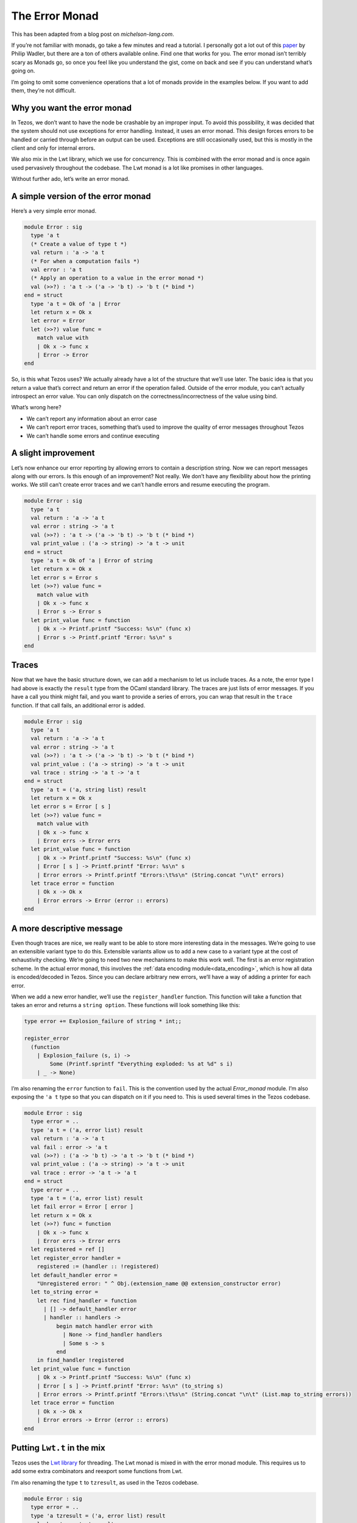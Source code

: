 .. _error_monad:

The Error Monad
===============

This has been adapted from a blog post on *michelson-lang.com*.

If you’re not familiar with monads, go take a few minutes and read a
tutorial. I personally got a lot out of this
`paper <http://homepages.inf.ed.ac.uk/wadler/papers/marktoberdorf/baastad.pdf>`__
by Philip Wadler, but there are a ton of others available online. Find
one that works for you. The error monad isn’t terribly scary as Monads
go, so once you feel like you understand the gist, come on back and see
if you can understand what’s going on.

I’m going to omit some convenience operations that a lot of monads
provide in the examples below. If you want to add them, they’re not
difficult.

Why you want the error monad
----------------------------

In Tezos, we don’t want to have the node be crashable by an improper
input. To avoid this possibility, it was decided that the system should
not use exceptions for error handling. Instead, it uses an error monad.
This design forces errors to be handled or carried through before an
output can be used. Exceptions are still occasionally used, but this is
mostly in the client and only for internal errors.

We also mix in the Lwt library, which we use for concurrency. This is
combined with the error monad and is once again used pervasively
throughout the codebase. The Lwt monad is a lot like promises in other
languages.

Without further ado, let’s write an error monad.

A simple version of the error monad
-----------------------------------

Here’s a very simple error monad.

.. code-block:: ocaml

    module Error : sig
      type 'a t
      (* Create a value of type t *)
      val return : 'a -> 'a t
      (* For when a computation fails *)
      val error : 'a t
      (* Apply an operation to a value in the error monad *)
      val (>>?) : 'a t -> ('a -> 'b t) -> 'b t (* bind *)
    end = struct
      type 'a t = Ok of 'a | Error
      let return x = Ok x
      let error = Error
      let (>>?) value func =
        match value with
        | Ok x -> func x
        | Error -> Error
    end

So, is this what Tezos uses? We actually already have a lot of the
structure that we’ll use later. The basic idea is that you return a
value that’s correct and return an error if the operation failed.
Outside of the error module, you can’t actually introspect an error
value. You can only dispatch on the correctness/incorrectness of the
value using bind.

What’s wrong here?

-  We can’t report any information about an error case
-  We can’t report error traces, something that’s used to improve the
   quality of error messages throughout Tezos
-  We can’t handle some errors and continue executing

A slight improvement
--------------------

Let’s now enhance our error reporting by allowing errors to contain a
description string. Now we can report messages along with our errors. Is
this enough of an improvement? Not really. We don’t have any flexibility
about how the printing works. We still can’t create error traces and we
can’t handle errors and resume executing the program.

.. code-block:: ocaml

    module Error : sig
      type 'a t
      val return : 'a -> 'a t
      val error : string -> 'a t
      val (>>?) : 'a t -> ('a -> 'b t) -> 'b t (* bind *)
      val print_value : ('a -> string) -> 'a t -> unit
    end = struct
      type 'a t = Ok of 'a | Error of string
      let return x = Ok x
      let error s = Error s
      let (>>?) value func =
        match value with
        | Ok x -> func x
        | Error s -> Error s
      let print_value func = function
        | Ok x -> Printf.printf "Success: %s\n" (func x)
        | Error s -> Printf.printf "Error: %s\n" s
    end

Traces
------

Now that we have the basic structure down, we can add a mechanism to let
us include traces. As a note, the error type I had above is exactly the
``result`` type from the OCaml standard library. The traces are just
lists of error messages. If you have a call you think might fail, and
you want to provide a series of errors, you can wrap that result in the
``trace`` function. If that call fails, an additional error is added.

.. code-block:: ocaml

    module Error : sig
      type 'a t
      val return : 'a -> 'a t
      val error : string -> 'a t
      val (>>?) : 'a t -> ('a -> 'b t) -> 'b t (* bind *)
      val print_value : ('a -> string) -> 'a t -> unit
      val trace : string -> 'a t -> 'a t
    end = struct
      type 'a t = ('a, string list) result
      let return x = Ok x
      let error s = Error [ s ]
      let (>>?) value func =
        match value with
        | Ok x -> func x
        | Error errs -> Error errs
      let print_value func = function
        | Ok x -> Printf.printf "Success: %s\n" (func x)
        | Error [ s ] -> Printf.printf "Error: %s\n" s
        | Error errors -> Printf.printf "Errors:\t%s\n" (String.concat "\n\t" errors)
      let trace error = function
        | Ok x -> Ok x
        | Error errors -> Error (error :: errors)
    end

A more descriptive message
--------------------------

Even though traces are nice, we really want to be able to store more
interesting data in the messages. We’re going to use an extensible
variant type to do this. Extensible variants allow us to add a new case
to a variant type at the cost of exhaustivity checking. We’re going to
need two new mechanisms to make this work well. The first is an error
registration scheme. In the actual error monad, this involves the
:ref:`data encoding module<data_encoding>`,
which is how all data is encoded/decoded in Tezos. Since you can declare
arbitrary new errors, we’ll have a way of adding a printer for each error.

When we add a new error handler, we’ll use the ``register_handler``
function. This function will take a function that takes an error and
returns a ``string option``. These functions will look something like
this:

.. code-block:: ocaml

    type error += Explosion_failure of string * int;;

    register_error
      (function
        | Explosion_failure (s, i) ->
            Some (Printf.sprintf "Everything exploded: %s at %d" s i)
        | _ -> None)

I’m also renaming the ``error`` function to ``fail``. This is the
convention used by the actual `Error_monad` module. I’m also exposing the
``'a t`` type so that you can dispatch on it if you need to. This is
used several times in the Tezos codebase.

.. code-block:: ocaml

    module Error : sig
      type error = ..
      type 'a t = ('a, error list) result
      val return : 'a -> 'a t
      val fail : error -> 'a t
      val (>>?) : ('a -> 'b t) -> 'a t -> 'b t (* bind *)
      val print_value : ('a -> string) -> 'a t -> unit
      val trace : error -> 'a t -> 'a t
    end = struct
      type error = ..
      type 'a t = ('a, error list) result
      let fail error = Error [ error ]
      let return x = Ok x
      let (>>?) func = function
        | Ok x -> func x
        | Error errs -> Error errs
      let registered = ref []
      let register_error handler =
        registered := (handler :: !registered)
      let default_handler error =
        "Unregistered error: " ^ Obj.(extension_name @@ extension_constructor error)
      let to_string error =
        let rec find_handler = function
          | [] -> default_handler error
          | handler :: handlers ->
              begin match handler error with
                | None -> find_handler handlers
                | Some s -> s
              end
        in find_handler !registered
      let print_value func = function
        | Ok x -> Printf.printf "Success: %s\n" (func x)
        | Error [ s ] -> Printf.printf "Error: %s\n" (to_string s)
        | Error errors -> Printf.printf "Errors:\t%s\n" (String.concat "\n\t" (List.map to_string errors))
      let trace error = function
        | Ok x -> Ok x
        | Error errors -> Error (error :: errors)
    end

Putting ``Lwt.t`` in the mix
----------------------------

Tezos uses the `Lwt library <https://ocsigen.org/lwt/3.2.1/manual/manual>`__ for threading.
The Lwt monad is mixed in with the error monad module. This requires us
to add some extra combinators and reexport some functions from Lwt.

I’m also renaming the type ``t`` to ``tzresult``, as used in the Tezos
codebase.

.. code-block:: ocaml

    module Error : sig
      type error = ..
      type 'a tzresult = ('a, error list) result
      val ok : 'a -> 'a tzresult
      val return : 'a -> 'a tzresult Lwt.t
      val error : error -> 'a tzresult
      val fail : error -> 'a tzresult Lwt.t
      val (>>?) : 'a tzresult -> ('a -> 'b tzresult) -> 'b tzresult (* bind *)
      val (>>=?) : 'a tzresult Lwt.t -> ('a -> 'b tzresult Lwt.t) -> 'b tzresult Lwt.t
      val (>>=) : 'a Lwt.t -> ('a -> 'b Lwt.t) -> 'b Lwt.t
      val print_value : ('a -> string) -> 'a tzresult Lwt.t -> unit Lwt.t
      val trace : error -> 'a tzresult Lwt.t -> 'a tzresult Lwt.t
    end = struct
      type error = ..
      type 'a tzresult = ('a, error list) result
      let fail error = Lwt.return (Error [ error ])
      let error error = (Error [ error ])
      let ok x = Ok x
      let return x = Lwt.return (ok x)
      let (>>?) value func =
        match value with
        | Ok x -> func x
        | Error errs -> Error errs
      let (>>=) = Lwt.bind
      let (>>=?) value func =
        value >>= function
        | Ok x -> func x
        | Error errs -> Lwt.return (Error errs)
      let registered = ref []
      let register_error handler =
        registered := (handler :: !registered)
      let default_handler error =
        "Unregistered error: " ^ Obj.(extension_name @@ extension_constructor error)
      let to_string error =
        let rec find_handler = function
          | [] -> default_handler error
          | handler :: handlers ->
              begin match handler error with
                | None -> find_handler handlers
                | Some s -> s
              end
        in find_handler !registered
      let print_value func value =
        value >>= fun value ->
        begin match value with
          | Ok x -> Printf.printf "Success: %s\n" (func x)
          | Error [ s ] -> Printf.printf "Error: %s\n" (to_string s)
          | Error errors -> Printf.printf "Errors:\t%s\n" (String.concat "\n\t" (List.map to_string errors))
        end; Lwt.return ()
      let trace error value =
        value >>= function
        | Ok x -> return x
        | Error errors -> Lwt.return (Error (error :: errors))
    end

The actual Tezos error monad
----------------------------

The actual Tezos error monad adds a few things. Firstly, there are three
categories of errors:

-  :literal:`\`Temporary` - An error resulting from an operation that
   might be valid in the future, for example, a contract’s balance being
   too low to execute the intended operation. This can be fixed by
   adding more to the contract’s balance.
-  :literal:`\`Branch` - An error that occurs in one branch of the
   chain, but may not occur in a different one. For example, receiving
   an operation for an old or future protocol version.
-  :literal:`\`Permanent` - An error that is not recoverable because the
   operation is never going to be valid. For example, an invalid ꜩ
   notation.

The registration scheme also uses data encodings. Here’s an example from
the `validator <../api/odoc/tezos-node-shell/Tezos_node_shell/Validator/index.html>`__:

.. code-block:: ocaml

    register_error_kind
        `Permanent
        ~id:"validator.wrong_level"
        ~title:"Wrong level"
        ~description:"The block level is not the expected one"
        ~pp:(fun ppf (e, g) ->
            Format.fprintf ppf
              "The declared level %ld is not %ld" g e)
        Data_encoding.(obj2
                         (req "expected" int32)
                         (req "provided" int32))
        (function Wrong_level (e, g)   -> Some (e, g) | _ -> None)
        (fun (e, g) -> Wrong_level (e, g))

An error takes a category, id, title, description, and encoding. You
must specify a function to take an error to an optional value of the
encoding type and a function to take a value of the encoded type and
create an error value. A pretty printer can optionally be specified, but
may also be omitted.

The actual error monad and its tracing features can be seen in this
function which parses contracts:

.. code-block:: ocaml

    let parse_script
      : ?type_logger: (int * (Script.expr list * Script.expr list) -> unit) ->
      context -> Script.storage -> Script.code -> ex_script tzresult Lwt.t
      = fun ?type_logger ctxt
        { storage; storage_type = init_storage_type }
        { code; arg_type; ret_type; storage_type } ->
        trace
          (Ill_formed_type (Some "parameter", arg_type))
          (Lwt.return (parse_ty arg_type)) >>=? fun (Ex_ty arg_type) ->
        trace
          (Ill_formed_type (Some "return", ret_type))
          (Lwt.return (parse_ty ret_type)) >>=? fun (Ex_ty ret_type) ->
        trace
          (Ill_formed_type (Some "initial storage", init_storage_type))
          (Lwt.return (parse_ty init_storage_type)) >>=? fun (Ex_ty init_storage_type) ->
        trace
          (Ill_formed_type (Some "storage", storage_type))
          (Lwt.return (parse_ty storage_type)) >>=? fun (Ex_ty storage_type) ->
        let arg_type_full = Pair_t (arg_type, storage_type) in
        let ret_type_full = Pair_t (ret_type, storage_type) in
        Lwt.return (ty_eq init_storage_type storage_type) >>=? fun (Eq _) ->
        trace
          (Ill_typed_data (None, storage, storage_type))
          (parse_data ?type_logger ctxt storage_type storage) >>=? fun storage ->
        trace
          (Ill_typed_contract (code, arg_type, ret_type, storage_type, []))
          (parse_returning (Toplevel { storage_type }) ctxt ?type_logger arg_type_full ret_type_full code)
        >>=? fun code ->
        return (Ex_script { code; arg_type; ret_type; storage; storage_type })

Each specific type error from the typechecking process is wrapped in a
more general error that explains which part of the program was
malformed. This improves the error reporting. You can also see the bind
operator used between functions to continue only if an error does not
occur. This function also operates in the ``Lwt`` monad, which is
largely hidden via the error monad.
